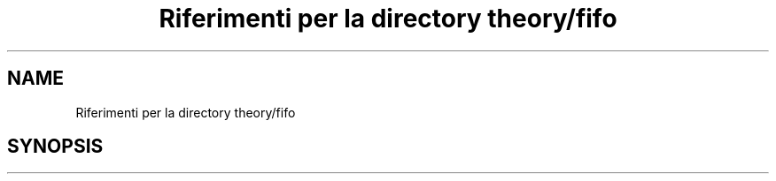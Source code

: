 .TH "Riferimenti per la directory theory/fifo" 3 "Ven 6 Mag 2022" "Version 0.0.1" "SYSTEM_CALL" \" -*- nroff -*-
.ad l
.nh
.SH NAME
Riferimenti per la directory theory/fifo
.SH SYNOPSIS
.br
.PP

